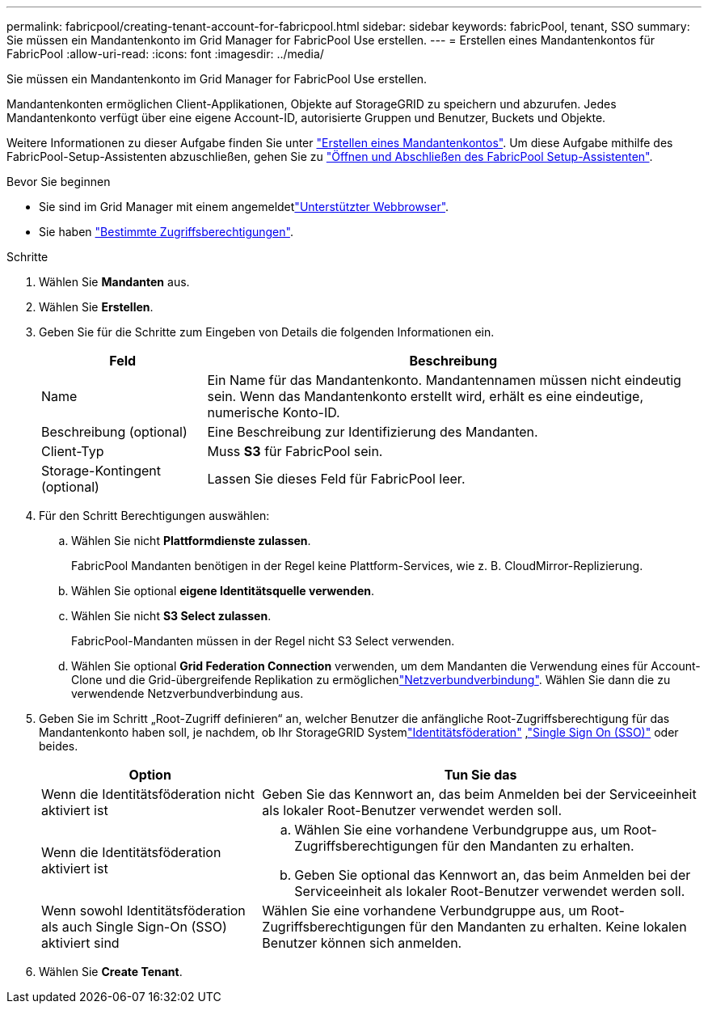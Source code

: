 ---
permalink: fabricpool/creating-tenant-account-for-fabricpool.html 
sidebar: sidebar 
keywords: fabricPool, tenant, SSO 
summary: Sie müssen ein Mandantenkonto im Grid Manager for FabricPool Use erstellen. 
---
= Erstellen eines Mandantenkontos für FabricPool
:allow-uri-read: 
:icons: font
:imagesdir: ../media/


[role="lead"]
Sie müssen ein Mandantenkonto im Grid Manager for FabricPool Use erstellen.

Mandantenkonten ermöglichen Client-Applikationen, Objekte auf StorageGRID zu speichern und abzurufen. Jedes Mandantenkonto verfügt über eine eigene Account-ID, autorisierte Gruppen und Benutzer, Buckets und Objekte.

Weitere Informationen zu dieser Aufgabe finden Sie unter link:../admin/creating-tenant-account.html["Erstellen eines Mandantenkontos"]. Um diese Aufgabe mithilfe des FabricPool-Setup-Assistenten abzuschließen, gehen Sie zu link:use-fabricpool-setup-wizard-steps.html["Öffnen und Abschließen des FabricPool Setup-Assistenten"].

.Bevor Sie beginnen
* Sie sind im Grid Manager mit einem angemeldetlink:../admin/web-browser-requirements.html["Unterstützter Webbrowser"].
* Sie haben link:../admin/admin-group-permissions.html["Bestimmte Zugriffsberechtigungen"].


.Schritte
. Wählen Sie *Mandanten* aus.
. Wählen Sie *Erstellen*.
. Geben Sie für die Schritte zum Eingeben von Details die folgenden Informationen ein.
+
[cols="1a,3a"]
|===
| Feld | Beschreibung 


 a| 
Name
 a| 
Ein Name für das Mandantenkonto. Mandantennamen müssen nicht eindeutig sein. Wenn das Mandantenkonto erstellt wird, erhält es eine eindeutige, numerische Konto-ID.



 a| 
Beschreibung (optional)
 a| 
Eine Beschreibung zur Identifizierung des Mandanten.



 a| 
Client-Typ
 a| 
Muss *S3* für FabricPool sein.



 a| 
Storage-Kontingent (optional)
 a| 
Lassen Sie dieses Feld für FabricPool leer.

|===
. Für den Schritt Berechtigungen auswählen:
+
.. Wählen Sie nicht *Plattformdienste zulassen*.
+
FabricPool Mandanten benötigen in der Regel keine Plattform-Services, wie z. B. CloudMirror-Replizierung.

.. Wählen Sie optional *eigene Identitätsquelle verwenden*.
.. Wählen Sie nicht *S3 Select zulassen*.
+
FabricPool-Mandanten müssen in der Regel nicht S3 Select verwenden.

.. Wählen Sie optional *Grid Federation Connection* verwenden, um dem Mandanten die Verwendung eines  für Account-Clone und die Grid-übergreifende Replikation zu ermöglichenlink:../admin/grid-federation-overview.html["Netzverbundverbindung"]. Wählen Sie dann die zu verwendende Netzverbundverbindung aus.


. Geben Sie im Schritt „Root-Zugriff definieren“ an, welcher Benutzer die anfängliche Root-Zugriffsberechtigung für das Mandantenkonto haben soll, je nachdem, ob Ihr StorageGRID Systemlink:../admin/using-identity-federation.html["Identitätsföderation"] ,link:../admin/how-sso-works.html["Single Sign On (SSO)"] oder beides.
+
[cols="1a,2a"]
|===
| Option | Tun Sie das 


 a| 
Wenn die Identitätsföderation nicht aktiviert ist
 a| 
Geben Sie das Kennwort an, das beim Anmelden bei der Serviceeinheit als lokaler Root-Benutzer verwendet werden soll.



 a| 
Wenn die Identitätsföderation aktiviert ist
 a| 
.. Wählen Sie eine vorhandene Verbundgruppe aus, um Root-Zugriffsberechtigungen für den Mandanten zu erhalten.
.. Geben Sie optional das Kennwort an, das beim Anmelden bei der Serviceeinheit als lokaler Root-Benutzer verwendet werden soll.




 a| 
Wenn sowohl Identitätsföderation als auch Single Sign-On (SSO) aktiviert sind
 a| 
Wählen Sie eine vorhandene Verbundgruppe aus, um Root-Zugriffsberechtigungen für den Mandanten zu erhalten. Keine lokalen Benutzer können sich anmelden.

|===
. Wählen Sie *Create Tenant*.

